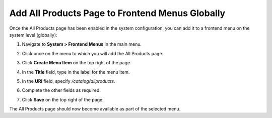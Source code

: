 .. _sys--conf--frontend-menus--all-products--global:

Add All Products Page to Frontend Menus Globally
------------------------------------------------

.. begin_all_products

Once the All Products page has been enabled in the system configuration, you can add it to a frontend menu on the system level (globally):

1. Navigate to **System > Frontend Menus** in the main menu.
2. Click once on the menu to which you will add the All Products page.
3. Click **Create Menu Item** on the top right of the page.
#. In the **Title** field, type in the label for the menu item.
#. In the **URI** field, specify */catalog/allproducts*.
#. Complete the other fields as required.

   .. image:: /configuration_guide/img/menus/edit/AllProductsMainMenu.png

#. Click **Save** on the top right of the page.

The All Products page should now become available as part of the selected menu.


.. finish_all_products